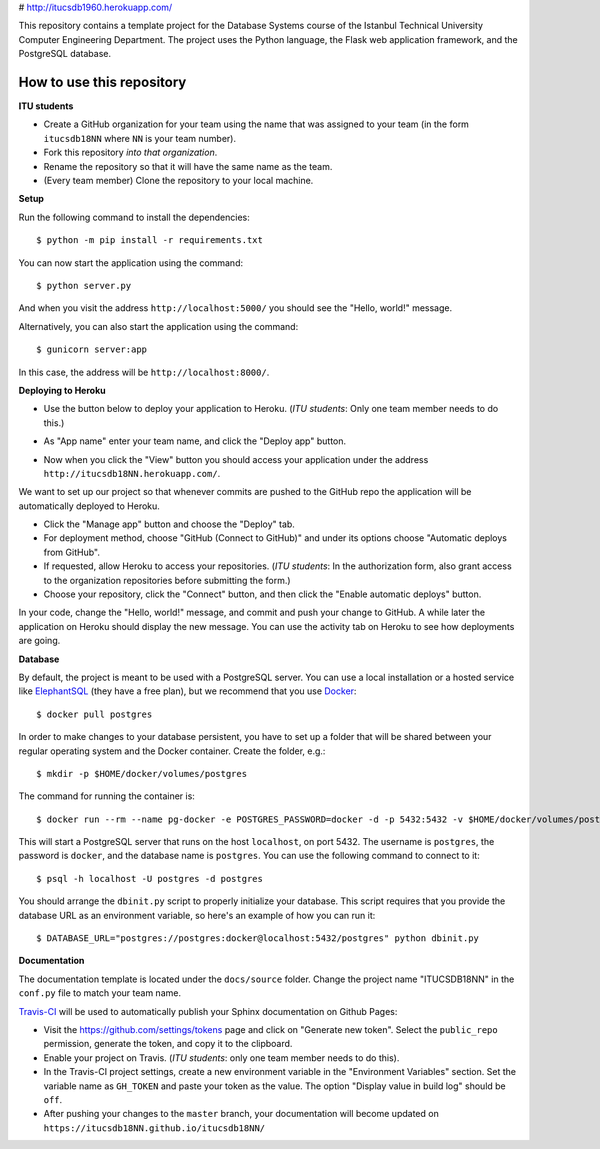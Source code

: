 # http://itucsdb1960.herokuapp.com/

This repository contains a template project for the Database Systems course
of the Istanbul Technical University Computer Engineering Department.
The project uses the Python language, the Flask web application framework,
and the PostgreSQL database.

How to use this repository
--------------------------

**ITU students**

- Create a GitHub organization for your team using the name that was assigned
  to your team (in the form ``itucsdb18NN`` where ``NN`` is your team number).

- Fork this repository *into that organization*.

- Rename the repository so that it will have the same name as the team.

- (Every team member) Clone the repository to your local machine.

**Setup**

Run the following command to install the dependencies::

  $ python -m pip install -r requirements.txt

You can now start the application using the command::

  $ python server.py

And when you visit the address ``http://localhost:5000/`` you should see
the "Hello, world!" message.

Alternatively, you can also start the application using the command::

  $ gunicorn server:app

In this case, the address will be ``http://localhost:8000/``.

**Deploying to Heroku**

- Use the button below to deploy your application to Heroku.
  (*ITU students*: Only one team member needs to do this.)

  .. image:: https://www.herokucdn.com/deploy/button.svg
     :alt: Deploy to Heroku
     :target: https://heroku.com/deploy

- As "App name" enter your team name, and click the "Deploy app" button.

- Now when you click the "View" button you should access your application
  under the address ``http://itucsdb18NN.herokuapp.com/``.

We want to set up our project so that whenever commits are pushed
to the GitHub repo the application will be automatically deployed to Heroku.

- Click the "Manage app" button and choose the "Deploy" tab.

- For deployment method, choose "GitHub (Connect to GitHub)"
  and under its options choose "Automatic deploys from GitHub".

- If requested, allow Heroku to access your repositories.
  (*ITU students*: In the authorization form, also grant access
  to the organization repositories before submitting the form.)

- Choose your repository, click the "Connect" button, and then
  click the "Enable automatic deploys" button.

In your code, change the "Hello, world!" message, and commit and push
your change to GitHub. A while later the application on Heroku should
display the new message. You can use the activity tab on Heroku to see
how deployments are going.

**Database**

By default, the project is meant to be used with a PostgreSQL server.
You can use a local installation or a hosted service like
`ElephantSQL <https://www.elephantsql.com/>`_ (they have a free plan),
but we recommend that you use `Docker <https://www.docker.com/>`_::

  $ docker pull postgres

In order to make changes to your database persistent, you have to set up
a folder that will be shared between your regular operating system and
the Docker container. Create the folder, e.g.::

  $ mkdir -p $HOME/docker/volumes/postgres

The command for running the container is::

  $ docker run --rm --name pg-docker -e POSTGRES_PASSWORD=docker -d -p 5432:5432 -v $HOME/docker/volumes/postgres:/var/lib/postgresql/data postgres

This will start a PostgreSQL server that runs on the host ``localhost``,
on port 5432. The username is ``postgres``, the password is ``docker``,
and the database name is ``postgres``. You can use the following command
to connect to it::

  $ psql -h localhost -U postgres -d postgres

You should arrange the ``dbinit.py`` script to properly initialize
your database. This script requires that you provide the database URL
as an environment variable, so here's an example of how you can run it::

  $ DATABASE_URL="postgres://postgres:docker@localhost:5432/postgres" python dbinit.py

**Documentation**

The documentation template is located under the ``docs/source`` folder.
Change the project name "ITUCSDB18NN" in the ``conf.py`` file to match
your team name.

`Travis-CI <https://travis-ci.org/>`_ will be used to automatically
publish your Sphinx documentation on Github Pages:

- Visit the https://github.com/settings/tokens page and click on
  "Generate new token". Select the ``public_repo`` permission,
  generate the token, and copy it to the clipboard.

- Enable your project on Travis. (*ITU students*: only one team member
  needs to do this).

- In the Travis-CI project settings, create a new environment variable
  in the "Environment Variables" section. Set the variable name as
  ``GH_TOKEN`` and paste your token as the value. The option
  "Display value in build log" should be ``off``.

- After pushing your changes to the ``master`` branch, your documentation
  will become updated on ``https://itucsdb18NN.github.io/itucsdb18NN/``
